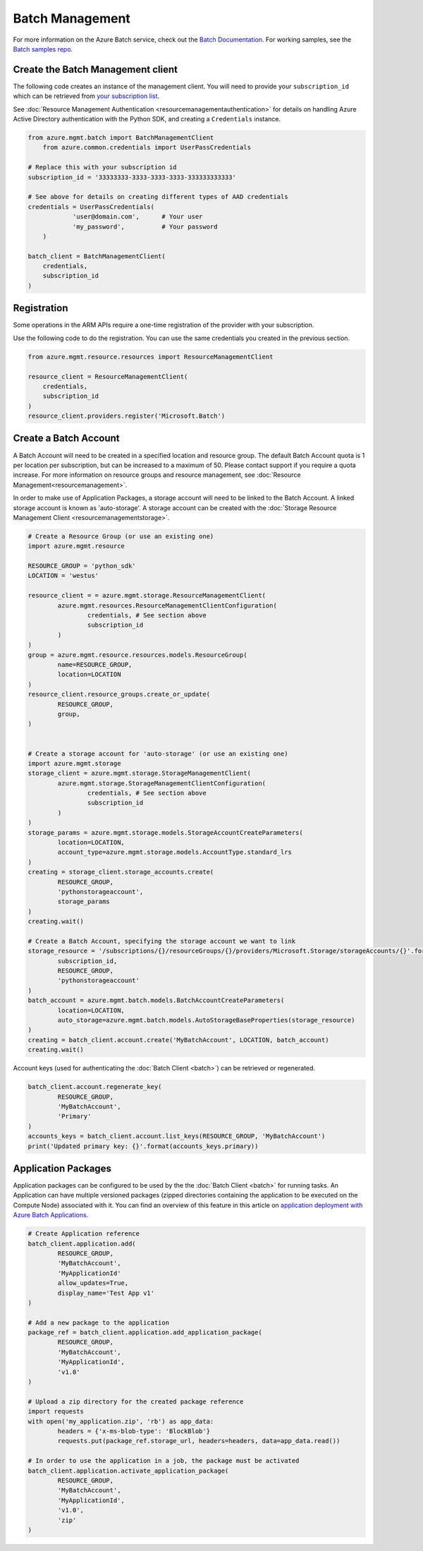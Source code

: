 Batch Management
================

For more information on the Azure Batch service, check out the `Batch Documentation <https://azure.microsoft.com/en-us/documentation/services/batch/>`__.
For working samples, see the `Batch samples repo <https://github.com/Azure/azure-batch-samples/tree/master/Python>`__.

Create the Batch Management client
----------------------------------

The following code creates an instance of the management client.
You will need to provide your ``subscription_id`` which can be retrieved
from `your subscription list <https://manage.windowsazure.com/#Workspaces/AdminTasks/SubscriptionMapping>`__.

See :doc:`Resource Management Authentication <resourcemanagementauthentication>`
for details on handling Azure Active Directory authentication with the Python SDK, and creating a ``Credentials`` instance.

.. code:: python

    from azure.mgmt.batch import BatchManagementClient
	from azure.common.credentials import UserPassCredentials

    # Replace this with your subscription id
    subscription_id = '33333333-3333-3333-3333-333333333333'
	
    # See above for details on creating different types of AAD credentials
    credentials = UserPassCredentials(
		'user@domain.com',	# Your user
		'my_password',		# Your password
	)

    batch_client = BatchManagementClient(
        credentials,
        subscription_id
    )


Registration
------------

Some operations in the ARM APIs require a one-time registration of the provider with your subscription.

Use the following code to do the registration. You can use the same
credentials you created in the previous section.

.. code:: python

    from azure.mgmt.resource.resources import ResourceManagementClient

    resource_client = ResourceManagementClient(
        credentials,
        subscription_id
    )
    resource_client.providers.register('Microsoft.Batch')


Create a Batch Account
----------------------

A Batch Account will need to be created in a specified location and resource group.
The default Batch Account quota is 1 per location per subscription, but can be increased to a maximum of 50.
Please contact support if you require a quota increase.
For more information on resource groups and resource management, see :doc:`Resource Management<resourcemanagement>`.

In order to make use of Application Packages, a storage account will need to be linked to the Batch Account. A linked storage account is known as 'auto-storage'.
A storage account can be created with the :doc:`Storage Resource Management Client <resourcemanagementstorage>`.

.. code:: python

	# Create a Resource Group (or use an existing one)
	import azure.mgmt.resource

	RESOURCE_GROUP = 'python_sdk'
	LOCATION = 'westus'

	resource_client = = azure.mgmt.storage.ResourceManagementClient(
		azure.mgmt.resources.ResourceManagementClientConfiguration(
			credentials, # See section above
			subscription_id
		)
	)
	group = azure.mgmt.resource.resources.models.ResourceGroup(
		name=RESOURCE_GROUP,
		location=LOCATION
	)
	resource_client.resource_groups.create_or_update(
		RESOURCE_GROUP,
		group,
	)


	# Create a storage account for 'auto-storage' (or use an existing one)
	import azure.mgmt.storage
	storage_client = azure.mgmt.storage.StorageManagementClient(
		azure.mgmt.storage.StorageManagementClientConfiguration(
			credentials, # See section above
			subscription_id
		)
	)
	storage_params = azure.mgmt.storage.models.StorageAccountCreateParameters(
		location=LOCATION,
		account_type=azure.mgmt.storage.models.AccountType.standard_lrs
	)
	creating = storage_client.storage_accounts.create(
		RESOURCE_GROUP,
		'pythonstorageaccount',
		storage_params
	)
	creating.wait()

	# Create a Batch Account, specifying the storage account we want to link
	storage_resource = '/subscriptions/{}/resourceGroups/{}/providers/Microsoft.Storage/storageAccounts/{}'.format(
		subscription_id,
		RESOURCE_GROUP,
		'pythonstorageaccount'
	)
	batch_account = azure.mgmt.batch.models.BatchAccountCreateParameters(
		location=LOCATION,
		auto_storage=azure.mgmt.batch.models.AutoStorageBaseProperties(storage_resource)
	)
	creating = batch_client.account.create('MyBatchAccount', LOCATION, batch_account)
	creating.wait()



Account keys (used for authenticating the :doc:`Batch Client <batch>`) can be retrieved or regenerated.

.. code:: python

	batch_client.account.regenerate_key(
		RESOURCE_GROUP,
		'MyBatchAccount',
		'Primary'
	)
	accounts_keys = batch_client.account.list_keys(RESOURCE_GROUP, 'MyBatchAccount')
	print('Updated primary key: {}'.format(accounts_keys.primary))



Application Packages
--------------------

Application packages can be configured to be used by the the :doc:`Batch Client <batch>` for running tasks.
An Application can have multiple versioned packages (zipped directories containing the application to be executed on the Compute Node) associated with it.
You can find an overview of this feature in this article on `application deployment with Azure Batch Applications <https://azure.microsoft.com/en-us/documentation/articles/batch-application-packages/>`__.

.. code:: python

	# Create Application reference
	batch_client.application.add(
		RESOURCE_GROUP,
		'MyBatchAccount',
		'MyApplicationId'
		allow_updates=True,
		display_name='Test App v1'
	)

	# Add a new package to the application
	package_ref = batch_client.application.add_application_package(
		RESOURCE_GROUP,
		'MyBatchAccount',
		'MyApplicationId',
		'v1.0'
	)

	# Upload a zip directory for the created package reference
	import requests
	with open('my_application.zip', 'rb') as app_data:
		headers = {'x-ms-blob-type': 'BlockBlob'}
		requests.put(package_ref.storage_url, headers=headers, data=app_data.read())
		
	# In order to use the application in a job, the package must be activated
	batch_client.application.activate_application_package(
		RESOURCE_GROUP,
		'MyBatchAccount',
		'MyApplicationId',
		'v1.0',
		'zip'
	)


